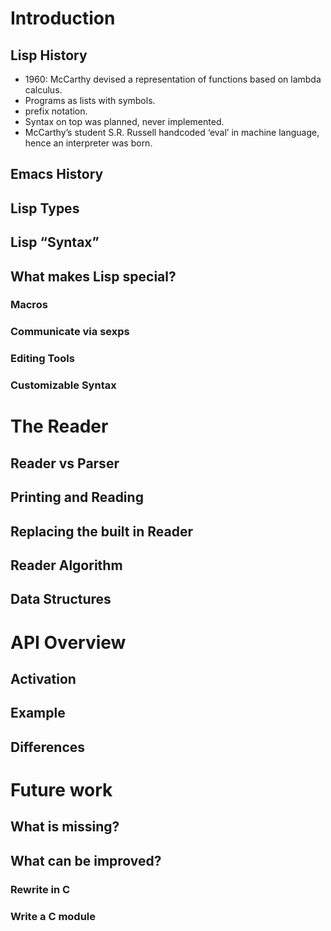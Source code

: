 * Introduction
** Lisp History
   - 1960: McCarthy devised a representation of functions based on lambda
     calculus.
   - Programs as lists with symbols.
   - prefix notation.
   - Syntax on top was planned, never implemented.
   - McCarthy’s student S.R. Russell handcoded ‘eval’ in machine language, hence
     an interpreter was born.   
** Emacs History
   
** Lisp Types
** Lisp “Syntax”
** What makes Lisp special?
*** Macros
*** Communicate via sexps
*** Editing Tools
*** Customizable Syntax
* The Reader
** Reader vs Parser
** Printing and Reading
** Replacing the built in Reader
** Reader Algorithm
** Data Structures
* API Overview
** Activation
** Example
** Differences
* Future work
** What is missing?
** What can be improved?
*** Rewrite in C
*** Write a C module
